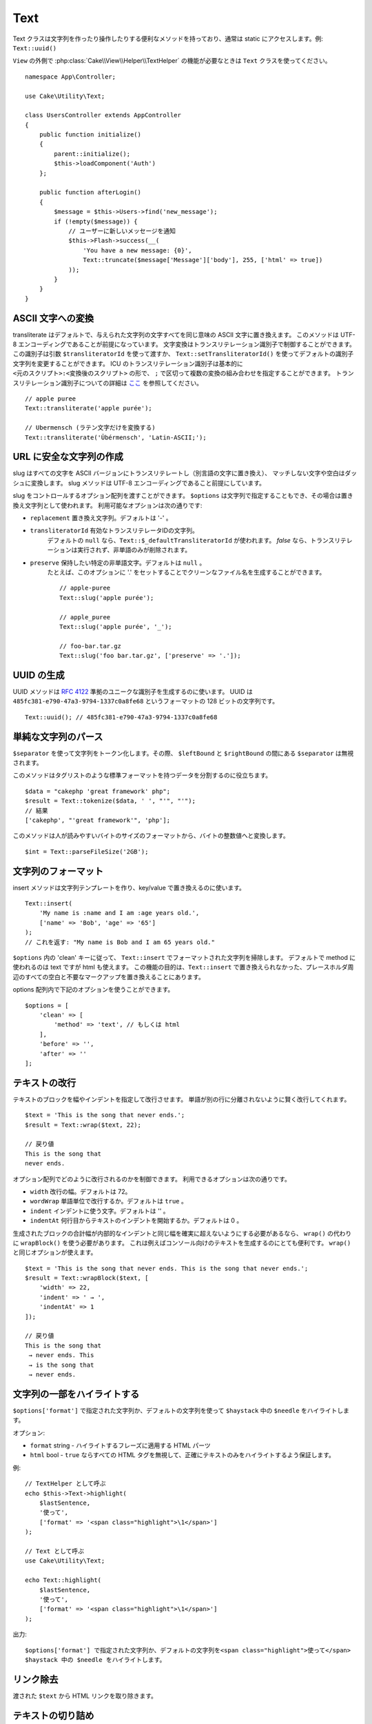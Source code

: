 Text
####

.. php:namespace:: Cake\Utility

.. php:class:: Text

Text クラスは文字列を作ったり操作したりする便利なメソッドを持っており、通常は static にアクセスします。例: ``Text::uuid()``

``View`` の外側で :php:class:`Cake\\View\\Helper\\TextHelper` の機能が必要なときは ``Text`` クラスを使ってください。 ::

    namespace App\Controller;

    use Cake\Utility\Text;

    class UsersController extends AppController
    {
        public function initialize()
        {
            parent::initialize();
            $this->loadComponent('Auth')
        };

        public function afterLogin()
        {
            $message = $this->Users->find('new_message');
            if (!empty($message)) {
                // ユーザーに新しいメッセージを通知
                $this->Flash->success(__(
                    'You have a new message: {0}',
                    Text::truncate($message['Message']['body'], 255, ['html' => true])
                ));
            }
        }
    }

ASCII 文字への変換
==================

.. php:staticmethod:: transliterate($string, $transliteratorId = null)

transliterate はデフォルトで、与えられた文字列の文字すべてを同じ意味の ASCII 文字に置き換えます。
このメソッドは UTF-8 エンコーディングであることが前提になっています。
文字変換はトランスリテレーション識別子で制御することができます。
この識別子は引数 ``$transliteratorId`` を使って渡すか、
``Text::setTransliteratorId()`` を使ってデフォルトの識別子文字列を変更することができます。
ICU のトランスリテレーション識別子は基本的に ``<元のスクリプト>:<変換後のスクリプト>`` の形で、
``;`` で区切って複数の変換の組み合わせを指定することができます。
トランスリテレーション識別子についての詳細は
`ここ <http://userguide.icu-project.org/transforms/general#TOC-Transliterator-Identifiers>`_
を参照してください。 ::

    // apple puree
    Text::transliterate('apple purée');

    // Ubermensch (ラテン文字だけを変換する)
    Text::transliterate('Übérmensch', 'Latin-ASCII;');

URL に安全な文字列の作成
=========================

.. php:staticmethod:: slug($string, $options = [])

slug はすべての文字を ASCII バージョンにトランスリテレートし（別言語の文字に置き換え）、
マッチしない文字や空白はダッシュに変換します。
slug メソッドは UTF-8 エンコーディングであること前提にしています。

slug をコントロールするオプション配列を渡すことができます。
``$options`` は文字列で指定することもでき、その場合は置き換え文字列として使われます。
利用可能なオプションは次の通りです:

* ``replacement`` 置き換え文字列。デフォルトは '-' 。
* ``transliteratorId`` 有効なトランスリテレータIDの文字列。
   デフォルトの ``null`` なら、``Text::$_defaultTransliteratorId`` が使われます。
   `false` なら、トランスリテレーションは実行されず、非単語のみが削除されます。
* ``preserve`` 保持したい特定の非単語文字。デフォルトは ``null`` 。
   たとえば、このオプションに '.' をセットすることでクリーンなファイル名を生成することができます。 ::

    // apple-puree
    Text::slug('apple purée');

    // apple_puree
    Text::slug('apple purée', '_');

    // foo-bar.tar.gz
    Text::slug('foo bar.tar.gz', ['preserve' => '.']);

UUID の生成
============

.. php:staticmethod:: uuid()

UUID メソッドは :rfc:`4122` 準拠のユニークな識別子を生成するのに使います。
UUID は ``485fc381-e790-47a3-9794-1337c0a8fe68`` というフォーマットの 128 ビットの文字列です。 ::

    Text::uuid(); // 485fc381-e790-47a3-9794-1337c0a8fe68

単純な文字列のパース
=====================

.. php:staticmethod:: tokenize($data, $separator = ',', $leftBound = '(', $rightBound = ')')

``$separator`` を使って文字列をトークン化します。その際、 ``$leftBound`` と ``$rightBound`` の間にある ``$separator`` は無視されます。

このメソッドはタグリストのような標準フォーマットを持つデータを分割するのに役立ちます。 ::

    $data = "cakephp 'great framework' php";
    $result = Text::tokenize($data, ' ', "'", "'");
    // 結果
    ['cakephp', "'great framework'", 'php'];

.. php:method:: parseFileSize(string $size, $default)

このメソッドは人が読みやすいバイトのサイズのフォーマットから、バイトの整数値へと変換します。 ::

    $int = Text::parseFileSize('2GB');

文字列のフォーマット
=====================

.. php:staticmethod:: insert($string, $data, $options = [])

insert メソッドは文字列テンプレートを作り、key/value で置き換えるのに使います。 ::

    Text::insert(
        'My name is :name and I am :age years old.',
        ['name' => 'Bob', 'age' => '65']
    );
    // これを返す: "My name is Bob and I am 65 years old."

.. php:staticmethod:: cleanInsert($string, $options = [])

``$options`` 内の 'clean' キーに従って、 ``Text::insert`` でフォーマットされた文字列を掃除します。
デフォルトで method に使われるのは text ですが html も使えます。
この機能の目的は、``Text::insert`` で置き換えられなかった、プレースホルダ周辺のすべての空白と不要なマークアップを置き換えることにあります。

options 配列内で下記のオプションを使うことができます。 ::

    $options = [
        'clean' => [
            'method' => 'text', // もしくは html
        ],
        'before' => '',
        'after' => ''
    ];

テキストの改行
===============

.. php:staticmethod:: wrap($text, $options = [])

テキストのブロックを幅やインデントを指定して改行させます。
単語が別の行に分離されないように賢く改行してくれます。 ::

    $text = 'This is the song that never ends.';
    $result = Text::wrap($text, 22);

    // 戻り値
    This is the song that
    never ends.

オプション配列でどのように改行されるのかを制御できます。
利用できるオプションは次の通りです。

* ``width`` 改行の幅。デフォルトは 72。
* ``wordWrap`` 単語単位で改行するか。デフォルトは ``true`` 。
* ``indent`` インデントに使う文字。デフォルトは '' 。
* ``indentAt`` 何行目からテキストのインデントを開始するか。デフォルトは 0 。

.. php:staticmethod:: wrapBlock($text, $options = [])

生成されたブロックの合計幅が内部的なインデントと同じ幅を確実に超えないようにする必要があるなら、
``wrap()`` の代わりに ``wrapBlock()`` を使う必要があります。
これは例えばコンソール向けのテキストを生成するのにとても便利です。
``wrap()`` と同じオプションが使えます。 ::

    $text = 'This is the song that never ends. This is the song that never ends.';
    $result = Text::wrapBlock($text, [
        'width' => 22,
        'indent' => ' → ',
        'indentAt' => 1
    ]);

    // 戻り値
    This is the song that
     → never ends. This
     → is the song that
     → never ends.

.. start-text

文字列の一部をハイライトする
============================

.. php:method:: highlight(string $haystack, string $needle, array $options = [] )

``$options['format']`` で指定された文字列か、デフォルトの文字列を使って ``$haystack`` 中の ``$needle`` をハイライトします。

オプション:

-  ``format`` string - ハイライトするフレーズに適用する HTML パーツ
-  ``html`` bool - ``true`` ならすべての HTML タグを無視して、正確にテキストのみをハイライトするよう保証します。

例::

    // TextHelper として呼ぶ
    echo $this->Text->highlight(
        $lastSentence,
        '使って',
        ['format' => '<span class="highlight">\1</span>']
    );

    // Text として呼ぶ
    use Cake\Utility\Text;

    echo Text::highlight(
        $lastSentence,
        '使って',
        ['format' => '<span class="highlight">\1</span>']
    );

出力::

    $options['format'] で指定された文字列か、デフォルトの文字列を<span class="highlight">使って</span>
    $haystack 中の $needle をハイライトします。

リンク除去
==============

.. php:method:: stripLinks($text)

渡された ``$text`` から HTML リンクを取り除きます。

テキストの切り詰め
===================

.. php:method:: truncate(string $text, int $length = 100, array $options)

``$text`` が ``$length`` より長い場合、このメソッドはそれを ``$length`` の長さに切り詰め、
``'ellipsis'`` が定義されているなら末尾にその文字列を追加します。
もし ``'exact'`` に ``false`` が渡されたなら、 ``$length`` を超えた最初の空白で切り詰められます。
もし ``'html'`` に ``true`` が渡されたなら、HTML タグは尊重され、削除されなくなります。

``$options`` はすべての追加パラメーターを渡すのに使われ、下記のようなキーがデフォルトになっており、すべてが省略可能です。 ::

    [
        'ellipsis' => '...',
        'exact' => true,
        'html' => false
    ]

例::

    // TextHelper として呼ぶ
    echo $this->Text->truncate(
        'The killer crept forward and tripped on the rug.',
        22,
        [
            'ellipsis' => '...',
            'exact' => false
        ]
    );

    // Text として呼ぶ
    use Cake\Utility\Text;

    echo Text::truncate(
        'The killer crept forward and tripped on the rug.',
        22,
        [
            'ellipsis' => '...',
            'exact' => false
        ]
    );

出力::

    The killer crept...

文字列の末尾を切り詰める
=========================

.. php:method:: tail(string $text, int $length = 100, array $options)

``$text`` が ``$length`` より長い場合、このメソッドは先頭から差となる長さの文字列を取り除き、
``'ellipsis'`` が定義されているなら先頭にその文字列を追加します。
もし ``'exact'`` に ``false`` が渡されたなら、切り詰めが本来発生したであろう場所の前にある最初の空白で切り詰められます。

``$options`` はすべての追加パラメーターを渡すのに使われ、下記のようなキーがデフォルトになっており、すべてが省略可能です。 ::

    [
        'ellipsis' => '...',
        'exact' => true
    ]

例::

    $sampleText = 'I packed my bag and in it I put a PSP, a PS3, a TV, ' .
        'a C# program that can divide by zero, death metal t-shirts'

    // TextHelper として呼ぶ
    echo $this->Text->tail(
        $sampleText,
        70,
        [
            'ellipsis' => '...',
            'exact' => false
        ]
    );

    // Text として呼ぶ
    use Cake\Utility\Text;

    echo Text::tail(
        $sampleText,
        70,
        [
            'ellipsis' => '...',
            'exact' => false
        ]
    );

出力::

    ...a TV, a C# program that can divide by zero, death metal t-shirts

抜粋の抽出
===========

.. php:method:: excerpt(string $haystack, string $needle, integer $radius=100, string $ellipsis="...")

``$haystack`` から、 ``$needle`` の前後 ``$radius`` で指定された文字数分を含む文字列を抜粋として抽出し、
その先頭と末尾に ``$ellipsis`` の文字列を追加します。
このメソッドは検索結果には特に便利でしょう。クエリー文字列やキーワードを結果の文章中とともに表示することができます。 ::

    // TextHelper として呼ぶ
    echo $this->Text->excerpt($lastParagraph, 'method', 50, '...');

    // Text として呼ぶ
    use Cake\Utility\Text;

    echo Text::excerpt($lastParagraph, 'method', 50, '...');

出力::

    ... by $radius, and prefix/suffix with $ellipsis. This method is especially
    handy for search results. The query...

配列を文章的なものに変換する
============================

.. php:method:: toList(array $list, $and='and', $separator=', ')

最後の２要素が 'and' で繋がっている、カンマ区切りのリストを生成します。 ::

    $colors = ['red', 'orange', 'yellow', 'green', 'blue', 'indigo', 'violet'];

    // TextHelper として呼ぶ
    echo $this->Text->toList($colors);

    // Text として呼ぶ
    use Cake\Utility\Text;

    echo Text::toList($colors);

出力::

    red, orange, yellow, green, blue, indigo and violet

.. end-text

.. meta::
    :title lang=ja: Text
    :keywords lang=ja: slug,transliterate,ascii,array php,array name,string options,data options,result string,class string,string data,string class,placeholders,default method,key value,markup,rfc,replacements,convenience,templates
